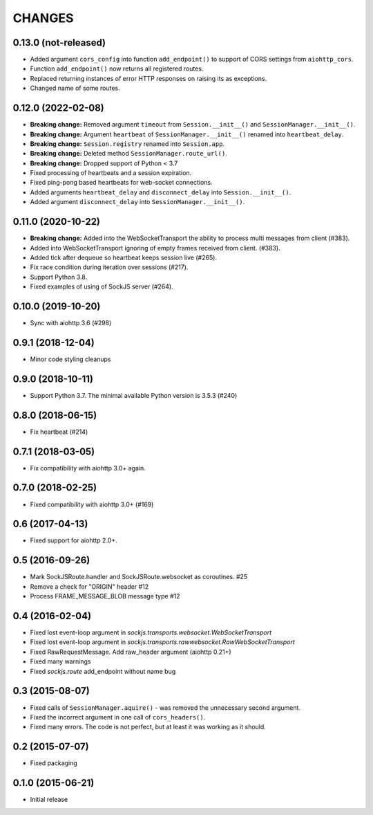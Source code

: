 =======
CHANGES
=======

0.13.0 (not-released)
---------------------

- Added argument ``cors_config`` into function ``add_endpoint()``
  to support of CORS settings from ``aiohttp_cors``.
- Function ``add_endpoint()`` now returns all registered routes.
- Replaced returning instances of error HTTP responses
  on raising its as exceptions.
- Changed name of some routes.

0.12.0 (2022-02-08)
-------------------

- **Breaking change:** Removed argument ``timeout`` from ``Session.__init__()``
  and ``SessionManager.__init__()``.
- **Breaking change:** Argument ``heartbeat`` of ``SessionManager.__init__()``
  renamed into ``heartbeat_delay``.
- **Breaking change:** ``Session.registry`` renamed into ``Session.app``.
- **Breaking change:** Deleted method ``SessionManager.route_url()``.
- **Breaking change:** Dropped support of Python < 3.7
- Fixed processing of heartbeats and a session expiration.
- Fixed ping-pong based heartbeats for web-socket connections.
- Added arguments ``heartbeat_delay`` and ``disconnect_delay`` into
  ``Session.__init__()``.
- Added argument ``disconnect_delay`` into ``SessionManager.__init__()``.

0.11.0 (2020-10-22)
-------------------

- **Breaking change:** Added into the WebSocketTransport the ability
  to process multi messages from client (#383).
- Added into WebSocketTransport ignoring of empty frames received
  from client. (#383).
- Added tick after dequeue so heartbeat keeps session live (#265).
- Fix race condition during iteration over sessions (#217).
- Support Python 3.8.
- Fixed examples of using of SockJS server (#264).

0.10.0 (2019-10-20)
-------------------

- Sync with aiohttp 3.6 (#298)

0.9.1 (2018-12-04)
------------------

- Minor code styling cleanups

0.9.0 (2018-10-11)
------------------

- Support Python 3.7. The minimal available Python version is 3.5.3 (#240)

0.8.0 (2018-06-15)
------------------

- Fix heartbeat (#214)

0.7.1 (2018-03-05)
------------------

- Fix compatibility with aiohttp 3.0+ again.

0.7.0 (2018-02-25)
------------------

- Fixed compatibility with aiohttp 3.0+ (#169)

0.6 (2017-04-13)
----------------

- Fixed support for aiohttp 2.0+.

0.5 (2016-09-26)
----------------

- Mark SockJSRoute.handler and SockJSRoute.websocket as coroutines. #25

- Remove a check for "ORIGIN" header #12

- Process FRAME_MESSAGE_BLOB message type #12

0.4 (2016-02-04)
----------------

- Fixed lost event-loop argument in `sockjs.transports.websocket.WebSocketTransport`
- Fixed lost event-loop argument in `sockjs.transports.rawwebsocket.RawWebSocketTransport`
- Fixed RawRequestMessage. Add raw_header argument (aiohttp 0.21+)
- Fixed many warnings
- Fixed `sockjs.route` add_endpoint without name bug

0.3 (2015-08-07)
----------------

- Fixed calls of ``SessionManager.aquire()`` - was removed the unnecessary second argument.
- Fixed the incorrect argument in one call of ``cors_headers()``.
- Fixed many errors. The code is not perfect, but at least it was working as it should.

0.2 (2015-07-07)
----------------

- Fixed packaging

0.1.0 (2015-06-21)
------------------

- Initial release
